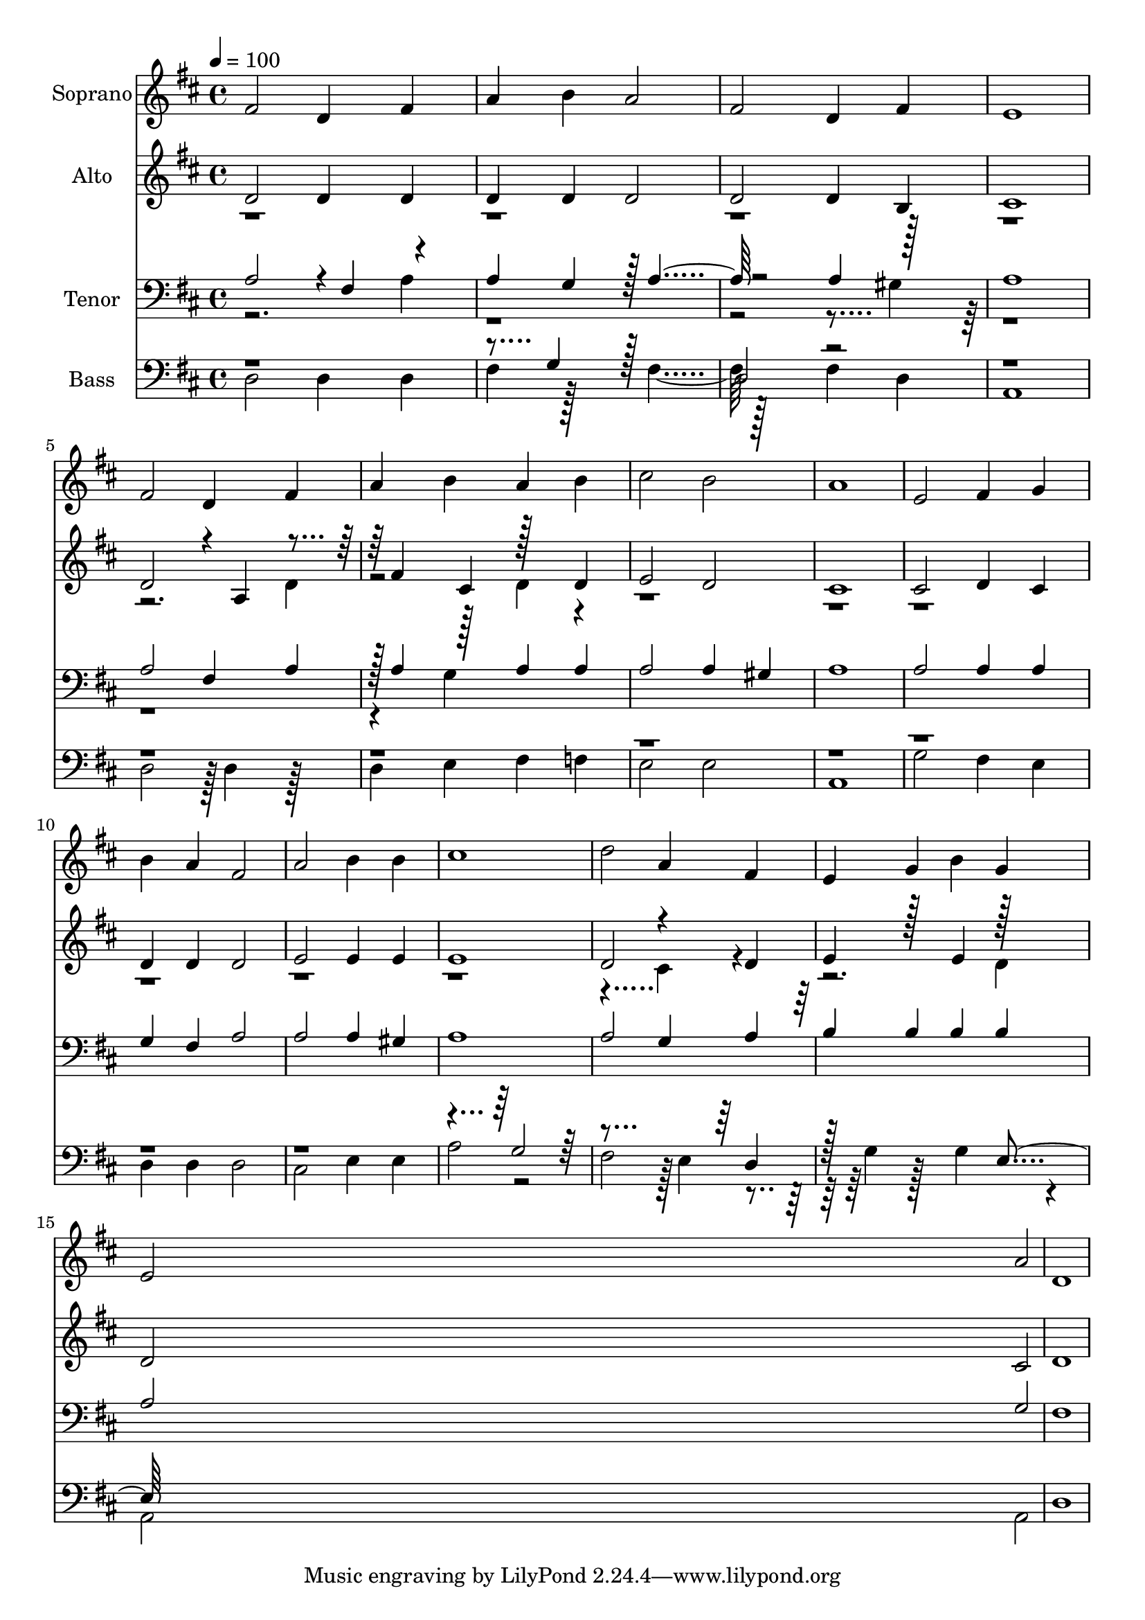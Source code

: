 % Lily was here -- automatically converted by c:/Program Files (x86)/LilyPond/usr/bin/midi2ly.py from output/midi/dh271fv.mid
\version "2.14.0"

\layout {
  \context {
    \Voice
    \remove "Note_heads_engraver"
    \consists "Completion_heads_engraver"
    \remove "Rest_engraver"
    \consists "Completion_rest_engraver"
  }
}

trackAchannelA = {


  \key d \major
    
  \time 4/4 
  

  \key d \major
  
  \tempo 4 = 100 
  
  % [MARKER] Conduct
  
}

trackA = <<
  \context Voice = voiceA \trackAchannelA
>>


trackBchannelA = {
  
  \set Staff.instrumentName = "Soprano"
  
}

trackBchannelB = \relative c {
  fis'2 d4 fis 
  | % 2
  a b a2 
  | % 3
  fis d4 fis 
  | % 4
  e1 
  | % 5
  fis2 d4 fis 
  | % 6
  a b a b 
  | % 7
  cis2 b 
  | % 8
  a1 
  | % 9
  e2 fis4 g 
  | % 10
  b a fis2 
  | % 11
  a b4 b 
  | % 12
  cis1 
  | % 13
  d2 a4 fis 
  | % 14
  e g b g 
  | % 15
  e2 a 
  | % 16
  d,1 
  | % 17
  
}

trackB = <<
  \context Voice = voiceA \trackBchannelA
  \context Voice = voiceB \trackBchannelB
>>


trackCchannelA = {
  
  \set Staff.instrumentName = "Alto"
  
}

trackCchannelB = \relative c {
  \voiceOne
  d'2 d4 d 
  | % 2
  d d d2 
  | % 3
  d d4 b 
  | % 4
  cis1 
  | % 5
  d2 r4*5/96 a4 r4*94/96 fis'4 cis r128*31 d4 
  | % 7
  e2 d 
  | % 8
  cis1 
  | % 9
  cis2 d4 cis 
  | % 10
  d d d2 
  | % 11
  e e4 e 
  | % 12
  e1 
  | % 13
  d2 r4 d 
  | % 14
  e r128*33 e4 r128*31 
  | % 15
  d2 cis 
  | % 16
  d1 
  | % 17
  
}

trackCchannelBvoiceB = \relative c {
  \voiceTwo
  r4*19 d'4 
  | % 6
  r2 d4 r128*863 cis4 r128*129 d4 
  | % 15
  
}

trackC = <<
  \context Voice = voiceA \trackCchannelA
  \context Voice = voiceB \trackCchannelB
  \context Voice = voiceC \trackCchannelBvoiceB
>>


trackDchannelA = {
  
  \set Staff.instrumentName = "Tenor"
  
}

trackDchannelB = \relative c {
  \voiceOne
  a'2 r4*5/96 fis4 r4*91/96 
  | % 2
  a4 g r128 a2 r2 a4 r128*31 
  | % 4
  a1 
  | % 5
  a2 fis4 a 
  | % 6
  r128 a4 r128*31 a4 a 
  | % 7
  a2 a4 gis 
  | % 8
  a1 
  | % 9
  a2 a4 a 
  | % 10
  g fis a2 
  | % 11
  a a4 gis 
  | % 12
  a1 
  | % 13
  a2 g4 a 
  | % 14
  b b b b 
  | % 15
  a2 g 
  | % 16
  fis1 
  | % 17
  
}

trackDchannelBvoiceB = \relative c {
  \voiceTwo
  r2. a'4 
  | % 2
  r128*223 gis4 r128*289 g4 
}

trackD = <<

  \clef bass
  
  \context Voice = voiceA \trackDchannelA
  \context Voice = voiceB \trackDchannelB
  \context Voice = voiceC \trackDchannelBvoiceB
>>


trackEchannelA = {
  
  \set Staff.instrumentName = "Bass"
  
}

trackEchannelB = \relative c {
  \voiceTwo
  d2 d4 d 
  | % 2
  fis r128*33 fis2 r128*63 fis4 d 
  | % 4
  a1 
  | % 5
  d2 r128 d4 r128*31 
  | % 6
  d4 e fis f 
  | % 7
  e2 e 
  | % 8
  a,1 
  | % 9
  g'2 fis4 e 
  | % 10
  d d d2 
  | % 11
  cis e4 e 
  | % 12
  a2 r2 
  | % 13
  fis r128 e4 r4*101/96 g4 r128*33 g4 r4*85/96 
  | % 15
  a,2 a 
  | % 16
  d1 
  | % 17
  
}

trackEchannelBvoiceB = \relative c {
  \voiceOne
  r128*159 g'4 r128*65 
  | % 3
  d2 r4*3445/96 g2 r4*299/96 d4 
  | % 14
  r128*97 e4 
}

trackE = <<

  \clef bass
  
  \context Voice = voiceA \trackEchannelA
  \context Voice = voiceB \trackEchannelB
  \context Voice = voiceC \trackEchannelBvoiceB
>>


trackF = <<
>>


trackGchannelA = {
  
  \set Staff.instrumentName = "Digital Hymn #271"
  
}

trackG = <<
  \context Voice = voiceA \trackGchannelA
>>


trackHchannelA = {
  
  \set Staff.instrumentName = "Break Thou the Bread of Life"
  
}

trackH = <<
  \context Voice = voiceA \trackHchannelA
>>


\score {
  <<
    \context Staff=trackB \trackA
    \context Staff=trackB \trackB
    \context Staff=trackC \trackA
    \context Staff=trackC \trackC
    \context Staff=trackD \trackA
    \context Staff=trackD \trackD
    \context Staff=trackE \trackA
    \context Staff=trackE \trackE
  >>
  \layout {}
  \midi {}
}
